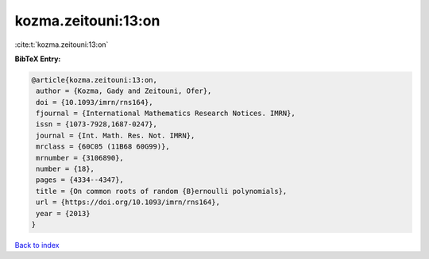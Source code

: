 kozma.zeitouni:13:on
====================

:cite:t:`kozma.zeitouni:13:on`

**BibTeX Entry:**

.. code-block:: bibtex

   @article{kozma.zeitouni:13:on,
    author = {Kozma, Gady and Zeitouni, Ofer},
    doi = {10.1093/imrn/rns164},
    fjournal = {International Mathematics Research Notices. IMRN},
    issn = {1073-7928,1687-0247},
    journal = {Int. Math. Res. Not. IMRN},
    mrclass = {60C05 (11B68 60G99)},
    mrnumber = {3106890},
    number = {18},
    pages = {4334--4347},
    title = {On common roots of random {B}ernoulli polynomials},
    url = {https://doi.org/10.1093/imrn/rns164},
    year = {2013}
   }

`Back to index <../By-Cite-Keys.rst>`_
